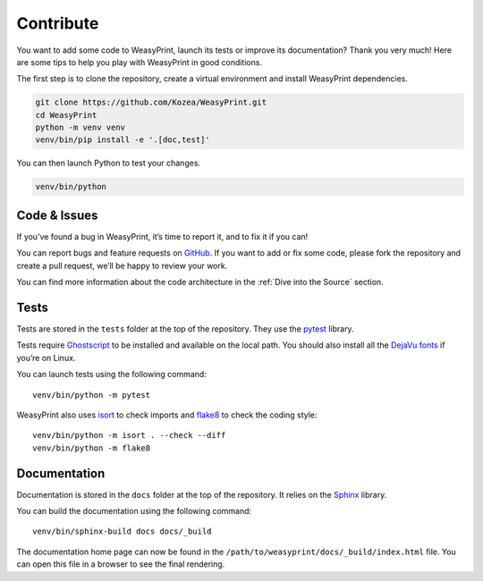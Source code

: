 Contribute
==========

You want to add some code to WeasyPrint, launch its tests or improve its
documentation? Thank you very much! Here are some tips to help you play with
WeasyPrint in good conditions.

The first step is to clone the repository, create a virtual environment and
install WeasyPrint dependencies.

.. code-block:: shell

   git clone https://github.com/Kozea/WeasyPrint.git
   cd WeasyPrint
   python -m venv venv
   venv/bin/pip install -e '.[doc,test]'

You can then launch Python to test your changes.

.. code-block:: shell

   venv/bin/python


Code & Issues
-------------

If you’ve found a bug in WeasyPrint, it’s time to report it, and to fix it if you
can!

You can report bugs and feature requests on `GitHub`_. If you want to add or
fix some code, please fork the repository and create a pull request, we’ll be
happy to review your work.

You can find more information about the code architecture in the :ref:`Dive
into the Source` section.

.. _GitHub: https://github.com/Kozea/WeasyPrint


Tests
-----

Tests are stored in the ``tests`` folder at the top of the repository. They use
the pytest_ library.

Tests require Ghostscript_ to be installed and available on the local path. You
should also install all the `DejaVu fonts`_ if you’re on Linux.

You can launch tests using the following command::

  venv/bin/python -m pytest

WeasyPrint also uses isort_ to check imports and flake8_ to check the coding
style::

  venv/bin/python -m isort . --check --diff
  venv/bin/python -m flake8

.. _pytest: https://docs.pytest.org/
.. _Ghostscript: https://www.ghostscript.com/
.. _DejaVu fonts: https://dejavu-fonts.github.io/
.. _isort: https://pycqa.github.io/isort/
.. _flake8: https://flake8.pycqa.org/


Documentation
-------------

Documentation is stored in the ``docs`` folder at the top of the repository. It
relies on the `Sphinx`_ library.

You can build the documentation using the following command::

  venv/bin/sphinx-build docs docs/_build

The documentation home page can now be found in the
``/path/to/weasyprint/docs/_build/index.html`` file. You can open this file in a
browser to see the final rendering.

.. _Sphinx: https://www.sphinx-doc.org/
